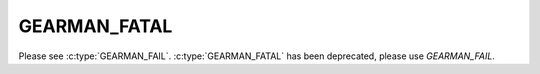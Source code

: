 =============
GEARMAN_FATAL
=============

Please see :c:type:`GEARMAN_FAIL`.  :c:type:`GEARMAN_FATAL` has been deprecated, please use `GEARMAN_FAIL`.

